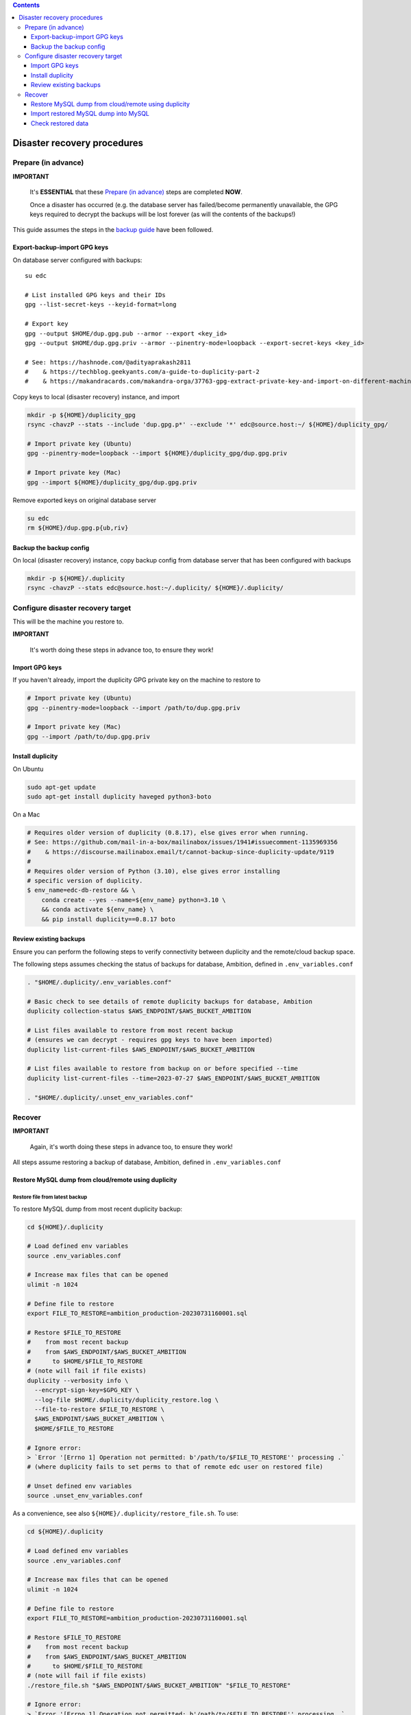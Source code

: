 
.. contents:: Contents
   :depth: 3
   :backlinks: top

Disaster recovery procedures
############################

Prepare (in advance)
++++++++++++++++++++

**IMPORTANT**

  It's **ESSENTIAL** that these `Prepare (in advance)`_ steps are completed **NOW**.

  Once a disaster has occurred (e.g. the database server has failed/become
  permanently unavailable, the GPG keys required to decrypt the backups will be
  lost forever (as will the contents of the backups!)

This guide assumes the steps in the `backup guide`_ have been followed.

.. _backup guide: backup.rst


Export-backup-import GPG keys
-----------------------------

On database server configured with backups::

  su edc

  # List installed GPG keys and their IDs
  gpg --list-secret-keys --keyid-format=long

  # Export key
  gpg --output $HOME/dup.gpg.pub --armor --export <key_id>
  gpg --output $HOME/dup.gpg.priv --armor --pinentry-mode=loopback --export-secret-keys <key_id>

  # See: https://hashnode.com/@adityaprakash2811
  #    & https://techblog.geekyants.com/a-guide-to-duplicity-part-2
  #    & https://makandracards.com/makandra-orga/37763-gpg-extract-private-key-and-import-on-different-machine


Copy keys to local (disaster recovery) instance, and import

.. code-block:: bash

  mkdir -p ${HOME}/duplicity_gpg
  rsync -chavzP --stats --include 'dup.gpg.p*' --exclude '*' edc@source.host:~/ ${HOME}/duplicity_gpg/

  # Import private key (Ubuntu)
  gpg --pinentry-mode=loopback --import ${HOME}/duplicity_gpg/dup.gpg.priv

  # Import private key (Mac)
  gpg --import ${HOME}/duplicity_gpg/dup.gpg.priv

Remove exported keys on original database server

.. code-block:: bash

  su edc
  rm ${HOME}/dup.gpg.p{ub,riv}


Backup the backup config
------------------------

On local (disaster recovery) instance, copy backup config from database server
that has been configured with backups

.. code-block:: bash

  mkdir -p ${HOME}/.duplicity
  rsync -chavzP --stats edc@source.host:~/.duplicity/ ${HOME}/.duplicity/


Configure disaster recovery target
++++++++++++++++++++++++++++++++++

This will be the machine you restore to.

**IMPORTANT**

  It's worth doing these steps in advance too, to ensure they work!


Import GPG keys
---------------

If you haven't already, import the duplicity GPG private key on the machine to restore to

.. code-block:: bash

  # Import private key (Ubuntu)
  gpg --pinentry-mode=loopback --import /path/to/dup.gpg.priv

  # Import private key (Mac)
  gpg --import /path/to/dup.gpg.priv


Install duplicity
-----------------

On Ubuntu

.. code-block:: bash

  sudo apt-get update
  sudo apt-get install duplicity haveged python3-boto


On a Mac

.. code-block:: bash

  # Requires older version of duplicity (0.8.17), else gives error when running.
  # See: https://github.com/mail-in-a-box/mailinabox/issues/1941#issuecomment-1135969356
  #    & https://discourse.mailinabox.email/t/cannot-backup-since-duplicity-update/9119
  #
  # Requires older version of Python (3.10), else gives error installing
  # specific version of duplicity.
  $ env_name=edc-db-restore && \
      conda create --yes --name=${env_name} python=3.10 \
      && conda activate ${env_name} \
      && pip install duplicity==0.8.17 boto


Review existing backups
-----------------------

Ensure you can perform the following steps to verify connectivity between
duplicity and the remote/cloud backup space.

The following steps assumes checking the status of backups for database,
Ambition, defined in ``.env_variables.conf``

.. code-block:: bash

  . "$HOME/.duplicity/.env_variables.conf"

  # Basic check to see details of remote duplicity backups for database, Ambition
  duplicity collection-status $AWS_ENDPOINT/$AWS_BUCKET_AMBITION

  # List files available to restore from most recent backup
  # (ensures we can decrypt - requires gpg keys to have been imported)
  duplicity list-current-files $AWS_ENDPOINT/$AWS_BUCKET_AMBITION

  # List files available to restore from backup on or before specified --time
  duplicity list-current-files --time=2023-07-27 $AWS_ENDPOINT/$AWS_BUCKET_AMBITION

  . "$HOME/.duplicity/.unset_env_variables.conf"


Recover
+++++++

**IMPORTANT**

  Again, it's worth doing these steps in advance too, to ensure they work!

All steps assume restoring a backup of database, Ambition, defined in
``.env_variables.conf``

Restore MySQL dump from cloud/remote using duplicity
----------------------------------------------------

Restore file from latest backup
...............................

To restore MySQL dump from most recent duplicity backup:

.. code-block:: bash

  cd ${HOME}/.duplicity

  # Load defined env variables
  source .env_variables.conf

  # Increase max files that can be opened
  ulimit -n 1024

  # Define file to restore
  export FILE_TO_RESTORE=ambition_production-20230731160001.sql

  # Restore $FILE_TO_RESTORE
  #    from most recent backup
  #    from $AWS_ENDPOINT/$AWS_BUCKET_AMBITION
  #      to $HOME/$FILE_TO_RESTORE
  # (note will fail if file exists)
  duplicity --verbosity info \
    --encrypt-sign-key=$GPG_KEY \
    --log-file $HOME/.duplicity/duplicity_restore.log \
    --file-to-restore $FILE_TO_RESTORE \
    $AWS_ENDPOINT/$AWS_BUCKET_AMBITION \
    $HOME/$FILE_TO_RESTORE

  # Ignore error:
  > `Error '[Errno 1] Operation not permitted: b'/path/to/$FILE_TO_RESTORE'' processing .`
  # (where duplicity fails to set perms to that of remote edc user on restored file)

  # Unset defined env variables
  source .unset_env_variables.conf

As a convenience, see also ``${HOME}/.duplicity/restore_file.sh``.  To use:

.. code-block:: bash

  cd ${HOME}/.duplicity

  # Load defined env variables
  source .env_variables.conf

  # Increase max files that can be opened
  ulimit -n 1024

  # Define file to restore
  export FILE_TO_RESTORE=ambition_production-20230731160001.sql

  # Restore $FILE_TO_RESTORE
  #    from most recent backup
  #    from $AWS_ENDPOINT/$AWS_BUCKET_AMBITION
  #      to $HOME/$FILE_TO_RESTORE
  # (note will fail if file exists)
  ./restore_file.sh "$AWS_ENDPOINT/$AWS_BUCKET_AMBITION" "$FILE_TO_RESTORE"

  # Ignore error:
  > `Error '[Errno 1] Operation not permitted: b'/path/to/$FILE_TO_RESTORE'' processing .`
  # (where duplicity fails to set perms to that of remote edc user on restored file)

  # Unset defined env variables
  source .unset_env_variables.conf

Restore file from previous backup
.................................

To restore MySQL dump only available on a previous duplicity backup:

.. code-block:: bash

  cd ${HOME}/.duplicity

  # Load defined env variables
  source .env_variables.conf

  # Increase max files that can be opened
  ulimit -n 1024

  # Define file to restore and backup date/time to restore from
  export FILE_TO_RESTORE=ambition_production-20230725200001.sql
  export TIME_TO_RESTORE=2023-07-26  # must be >= backup file date

  # Restore $FILE_TO_RESTORE
  #    from backup on $TIME_TO_RESTORE (see 'man duplicity' for acceptable values)
  #    from $AWS_ENDPOINT/$AWS_BUCKET_AMBITION
  #      to $HOME/$FILE_TO_RESTORE
  # (note will fail if file exists)
  duplicity --verbosity info \
    --encrypt-sign-key=$GPG_KEY \
    --log-file $HOME/.duplicity/duplicity_restore.log \
    --file-to-restore $FILE_TO_RESTORE \
    --time $TIME_TO_RESTORE \
    $AWS_ENDPOINT/$AWS_BUCKET_AMBITION \
    $HOME/$FILE_TO_RESTORE

  # Ignore error:
  > `Error '[Errno 1] Operation not permitted: b'/path/to/$FILE_TO_RESTORE'' processing .`
  # (where duplicity fails to set perms to that of remote edc user on restored file)

  # Unset defined env variables
  source .unset_env_variables.conf

As a convenience, see also ``${HOME}/.duplicity/restore_file.sh``.  To use:

.. code-block:: bash

  cd ${HOME}/.duplicity

  # Load defined env variables
  source .env_variables.conf

  # Increase max files that can be opened
  ulimit -n 1024

  # Define file to restore and backup date/time to restore from
  export FILE_TO_RESTORE=ambition_production-20230725200001.sql
  export TIME_TO_RESTORE=2023-07-26  # must be >= backup file date

  # Restore $FILE_TO_RESTORE
  #    from backup on $TIME_TO_RESTORE (see 'man duplicity' for acceptable values)
  #    from $AWS_ENDPOINT/$AWS_BUCKET_AMBITION
  #      to ${HOME}/${FILE_TO_RESTORE}
  # (note will fail if file exists)
  ./restore_file.sh "$AWS_ENDPOINT/$AWS_BUCKET_AMBITION" "$FILE_TO_RESTORE" "$TIME_TO_RESTORE"

  # Ignore error:
  > `Error '[Errno 1] Operation not permitted: b'/path/to/$FILE_TO_RESTORE'' processing .`
  # (where duplicity fails to set perms to that of remote edc user on restored file)

  # Unset defined env variables
  source .unset_env_variables.conf



Import restored MySQL dump into MySQL
-------------------------------------
.. code-block:: bash

  export RESTORED_DB_NAME=ambition_restored
  mysql -Bse "create database $RESTORED_DB_NAME character set utf8;"

  # Import using earlier specified file name
  mysql -u root -p $RESTORED_DB_NAME  <$HOME/$FILE_TO_RESTORE

  # Alternatively, explicitly define database and dump file path
  mysql -u root -p ambition_restored  <$HOME/ambition_production-20230731160001.sql


Check restored data
-------------------

Ensure most recent entry is as expected.

.. code-block:: bash

  export RESTORED_DB_NAME=ambition_restored
  mysql $RESTORED_DB_NAME


Check timestamp on last record in admin log

.. code-block:: sql

  mysql> select * from django_admin_log order by action_time desc LIMIT 1\G;
